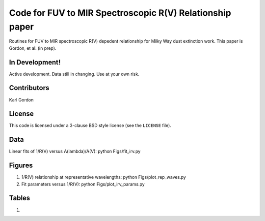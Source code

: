 Code for FUV to MIR Spectroscopic R(V) Relationship paper
=========================================================

Routines for FUV to MIR spectroscopic R(V) depedent relationship for
Milky Way dust extinction work.
This paper is Gordon, et al. (in prep).

In Development!
---------------

Active development.
Data still in changing.
Use at your own risk.

Contributors
------------
Karl Gordon

License
-------

This code is licensed under a 3-clause BSD style license (see the
``LICENSE`` file).

Data
----

Linear fits of 1/R(V) versus A(lambda)/A(V): python Figs/fit_irv.py

Figures
-------

1. 1/R(V) relationship at representative wavelengths: python Figs/plot_rep_waves.py

2. Fit parameters versus 1/R(V): python Figs/plot_irv_params.py

Tables
------

1.
